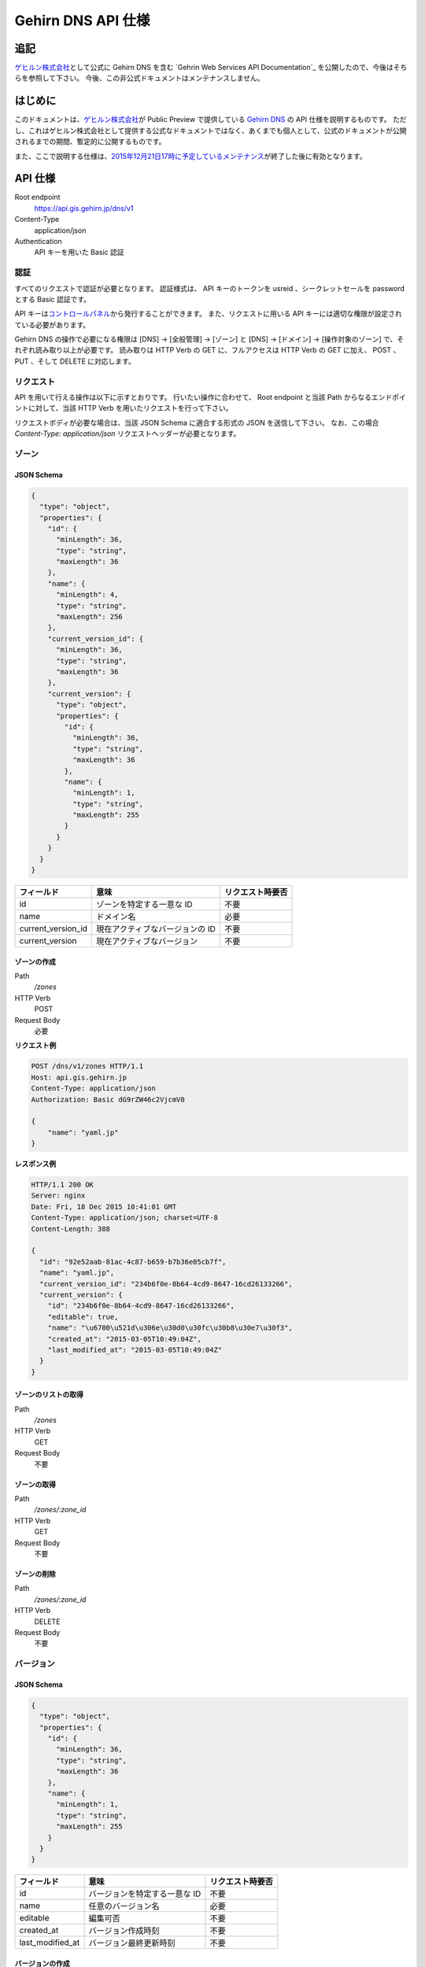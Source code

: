 Gehirn DNS API 仕様
===================

追記
----

`ゲヒルン株式会社`_\ として公式に Gehirn DNS を含む `Gehrin Web Services API Documentation`_ を公開したので、今後はそちらを参照して下さい。
今後、この非公式ドキュメントはメンテナンスしません。

.. _`Gehirn Web Services API Documentation`: https://support.gehirn.jp/apidocs/

はじめに
--------

このドキュメントは、\ `ゲヒルン株式会社`_\ が Public Preview で提供している `Gehirn DNS`_ の API 仕様を説明するものです。
ただし、これはゲヒルン株式会社として提供する公式なドキュメントではなく、あくまでも個人として、公式のドキュメントが公開されるまでの期間、暫定的に公開するものです。

また、ここで説明する仕様は、\ `2015年12月21日17時に予定しているメンテナンス <http://support.gehirn.jp/information/maintenance/2015/12/17/1185/>`__\ が終了した後に有効となります。

.. more::

API 仕様
--------

Root endpoint
   https://api.gis.gehirn.jp/dns/v1
Content-Type
   application/json
Authentication
   API キーを用いた Basic 認証

認証
~~~~

すべてのリクエストで認証が必要となります。
認証様式は、 API キーのトークンを usreid 、シークレットセールを password とする Basic 認証です。

API キーは\ `コントロールパネル`_\ から発行することができます。
また、リクエストに用いる API キーには適切な権限が設定されている必要があります。

Gehirn DNS の操作で必要になる権限は [DNS] -> [全般管理] -> [ゾーン] と [DNS] -> [ドメイン] -> [操作対象のゾーン] で、それぞれ読み取り以上が必要です。
読み取りは HTTP Verb の GET に、フルアクセスは HTTP Verb の GET に加え、 POST 、 PUT 、そして DELETE に対応します。

リクエスト
~~~~~~~~~~

API を用いて行える操作は以下に示すとおりです。
行いたい操作に合わせて、 Root endpoint と当該 Path からなるエンドポイントに対して、当該 HTTP Verb を用いたリクエストを行って下さい。

リクエストボディが必要な場合は、当該 JSON Schema に適合する形式の JSON を送信して下さい。
なお、この場合 `Content-Type: application/json` リクエストヘッダーが必要となります。

ゾーン
~~~~~~

JSON Schema
^^^^^^^^^^^

.. code-block:: javascript

   {
     "type": "object",
     "properties": {
       "id": {
         "minLength": 36,
         "type": "string",
         "maxLength": 36
       },
       "name": {
         "minLength": 4,
         "type": "string",
         "maxLength": 256
       },
       "current_version_id": {
         "minLength": 36,
         "type": "string",
         "maxLength": 36
       },
       "current_version": {
         "type": "object",
         "properties": {
           "id": {
             "minLength": 36,
             "type": "string",
             "maxLength": 36
           },
           "name": {
             "minLength": 1,
             "type": "string",
             "maxLength": 255
           }
         }
       }
     }
   }


+--------------------+---------------------------------+------------------+
| フィールド         | 意味                            | リクエスト時要否 |
+====================+=================================+==================+
| id                 | ゾーンを特定する一意な ID       | 不要             |
+--------------------+---------------------------------+------------------+
| name               | ドメイン名                      | 必要             |
+--------------------+---------------------------------+------------------+
| current_version_id | 現在アクティブなバージョンの ID | 不要             |
+--------------------+---------------------------------+------------------+
| current_version    | 現在アクティブなバージョン      | 不要             |
+--------------------+---------------------------------+------------------+

ゾーンの作成
^^^^^^^^^^^^

Path
   `/zones`
HTTP Verb
   POST
Request Body
   必要

**リクエスト例**

.. code-block:: http

   POST /dns/v1/zones HTTP/1.1
   Host: api.gis.gehirn.jp
   Content-Type: application/json
   Authorization: Basic dG9rZW46c2VjcmV0

   {
       "name": "yaml.jp"
   }

**レスポンス例**

.. code-block:: http

   HTTP/1.1 200 OK
   Server: nginx
   Date: Fri, 18 Dec 2015 10:41:01 GMT
   Content-Type: application/json; charset=UTF-8
   Content-Length: 388

   {
     "id": "92e52aab-81ac-4c87-b659-b7b36e05cb7f",
     "name": "yaml.jp",
     "current_version_id": "234b6f0e-8b64-4cd9-8647-16cd26133266",
     "current_version": {
       "id": "234b6f0e-8b64-4cd9-8647-16cd26133266",
       "editable": true,
       "name": "\u6700\u521d\u306e\u30d0\u30fc\u30b8\u30e7\u30f3",
       "created_at": "2015-03-05T10:49:04Z",
       "last_modified_at": "2015-03-05T10:49:04Z"
     }
   }

ゾーンのリストの取得
^^^^^^^^^^^^^^^^^^^^

Path
   `/zones`
HTTP Verb
   GET
Request Body
   不要

ゾーンの取得
^^^^^^^^^^^^

Path
   `/zones/:zone_id`
HTTP Verb
   GET
Request Body
   不要

ゾーンの削除
^^^^^^^^^^^^

Path
   `/zones/:zone_id`
HTTP Verb
   DELETE
Request Body
   不要

バージョン
~~~~~~~~~~

JSON Schema
^^^^^^^^^^^

.. code-block:: javascript

   {
     "type": "object",
     "properties": {
       "id": {
         "minLength": 36,
         "type": "string",
         "maxLength": 36
       },
       "name": {
         "minLength": 1,
         "type": "string",
         "maxLength": 255
       }
     }
   }

+------------------+-------------------------------+------------------+
| フィールド       | 意味                          | リクエスト時要否 |
+==================+===============================+==================+
| id               | バージョンを特定する一意な ID | 不要             |
+------------------+-------------------------------+------------------+
| name             | 任意のバージョン名            | 必要             |
+------------------+-------------------------------+------------------+
| editable         | 編集可否                      | 不要             |
+------------------+-------------------------------+------------------+
| created_at       | バージョン作成時刻            | 不要             |
+------------------+-------------------------------+------------------+
| last_modified_at | バージョン最終更新時刻        | 不要             |
+------------------+-------------------------------+------------------+


バージョンの作成
^^^^^^^^^^^^^^^^

Path
   `/zones/:zone_id/versions`
HTTP Verb
   POST
Request Body
   必要

**リクエスト例**

.. code-block:: http

   POST /dns/v1/zones/234b6f0e-8b64-4cd9-8647-16cd26133266/versions HTTP/1.1
   Host: api.gis.gehirn.jp
   Content-Type: application/json
   Authorization: Basic dG9rZW46c2VjcmV0

   {
       "name": "新しいバージョン"
   }

**レスポンス例**

.. code-block:: http

   HTTP/1.1 200 OK
   Server: nginx
   Date: Fri, 18 Dec 2015 10:41:01 GMT
   Content-Type: application/json; charset=UTF-8
   Content-Length: 218

   {
     "id": "f66504b0-bb65-4766-9d7c-18c4e8406071",
     "editable": true,
     "name": "\u65b0\u3057\u3044\u30d0\u30fc\u30b8\u30e7\u30f3",
     "created_at": "2015-12-18T10:49:13Z",
     "last_modified_at": "2015-12-18T10:49:13Z"
   }

バージョンリストの取得
^^^^^^^^^^^^^^^^^^^^^^

Path
   `/zones/:zone_id/versions`
HTTP Verb
   GET
Request Body
   不要

バージョンの取得
^^^^^^^^^^^^^^^^

Path
   `/zones/:zone_id/versions/:version_id`
HTTP Verb
   GET
Request Body
   不要

バージョンの編集
^^^^^^^^^^^^^^^^

Path
   `/zones/:zone_id/versions/:version_id`
HTTP Verb
   PUT
Request Body
   必要

バージョンの削除
^^^^^^^^^^^^^^^^

Path
   `/zones/:zone_id/versions/:version_id`
HTTP Verb
   DELETE
Request Body
   不要

レコードセット
~~~~~~~~~~~~~~

JSON Schema
^^^^^^^^^^^

.. code-block:: javascript

   {
     "type": "object",
     "properties": {
       "id": {
         "minLength": 36,
         "type": "string",
         "maxLength": 36
       },
       "name": {
         "minLength": 1,
         "type": "string",
         "maxLength": 256
       },
       "type": {
         "minLength": 1,
         "type": "string",
         "maxLength": 5
       },
       "enable_alias": {
         "type": "boolean"
       },
       "alias_to": {
         "minLength": 1,
         "type": "string",
         "maxLength": 256
       },
       "ttl": {
         "minimum": 30,
         "type": "integer",
         "maximum": 2147483647
       },
       "records": {
         "type": "array",
         "minItems": 1,
         "items": {
           "type": "object",
           "properties": {
             "prio": {
               "minimum": 0,
               "type": "integer",
               "maximum": 32767
             },

             "address": {
               "minLength": 3,
               "type": "string",
               "maxLength": 39
             },

             "cname": {
               "minLength": 1,
               "type": "string",
               "maxLength": 256
             },

             "exchange": {
               "minLength": 1,
               "type": "string",
               "maxLength": 256
             },

             "nsdname": {
               "minLength": 1,
               "type": "string",
               "maxLength": 256
             },

             "target": {
               "minLength": 1,
               "type": "string",
               "maxLength": 256
             },
             "port": {
               "minimum": 0,
               "type": "integer",
               "maximum": 65535
             },
             "weight": {
               "minimum": 0,
               "type": "integer",
               "maximum": 65535
             },

             "data": {
               "minLength": 1,
               "type": "string",
               "maxLength": 64000
             }
           }
         }
       }
     }
   }

+------------------+---------------------------------------------------+--------------------------------+
| フィールド       | 意味                                              | リクエスト時要否               |
+==================+===================================================+================================+
| id               | レコードセットを特定する一意な ID                 | 不要                           |
+------------------+---------------------------------------------------+--------------------------------+
| name             | ホストネーム                                      | 必要                           |
+------------------+---------------------------------------------------+--------------------------------+
| type             | レコードタイプ (A, AAAA, CNAME, MX, NS, SRV, TXT) | 必要                           |
+------------------+---------------------------------------------------+--------------------------------+
| enable_alias     | エイリアス機能利用                                | 必要                           |
+------------------+---------------------------------------------------+--------------------------------+
| alias_to         | エイリアス先 (エイリアス機能利用時)               | enable_alias が true の時のみ  |
+------------------+---------------------------------------------------+--------------------------------+
| ttl              | TTL                                               | enable_alias が false の時のみ |
+------------------+---------------------------------------------------+--------------------------------+
| records          | レコードのリスト                                  | enable_alias が false の時のみ |
+------------------+---------------------------------------------------+--------------------------------+
| records.prio     | Priority                                          | type が MX または SRV の時のみ |
+------------------+---------------------------------------------------+--------------------------------+
| records.address  | IPv4 または IPv6 アドレス                         | type が A または AAAA の時のみ |
+------------------+---------------------------------------------------+--------------------------------+
| records.cname    | CNAME                                             | type が CNAME の時のみ         |
+------------------+---------------------------------------------------+--------------------------------+
| records.exchange | メールサーバーのドメインネーム                    | type が MX の時のみ            |
+------------------+---------------------------------------------------+--------------------------------+
| records.nsdname  | ネームサーバーのドメインネーム                    | type が NS の時のみ            |
+------------------+---------------------------------------------------+--------------------------------+
| records.target   | ターゲットのドメインネーム                        | type が SRV の時のみ           |
+------------------+---------------------------------------------------+--------------------------------+
| records.port     | ターゲットのポート番号                            | type が SRV の時のみ           |
+------------------+---------------------------------------------------+--------------------------------+
| records.weight   | ターゲットの重み                                  | type が SRV の時のみ           |
+------------------+---------------------------------------------------+--------------------------------+
| records.data     | TXT データ                                        | type が TXT の時のみ           |
+------------------+---------------------------------------------------+--------------------------------+

レコードセットの作成
^^^^^^^^^^^^^^^^^^^^

Path
   `/zones/:zone_id/versions/:version_id/records`
HTTP Verb
   POST
Request Body
   必要

**リクエスト例**

.. code-block:: http

   POST /dns/v1/zones/234b6f0e-8b64-4cd9-8647-16cd26133266/versions/f66504b0-bb65-4766-9d7c-18c4e8406071/records HTTP/1.1
   Host: api.gis.gehirn.jp
   Content-Type: application/json
   Authorization: Basic dG9rZW46c2VjcmV0

   {
     "name": "yaml.jp.",
     "ttl": 300,
     "type": "A",
     "enable_alias": false,
     "records": [
       {
         "address":"192.0.2.10"
       },
       {
         "address":"192.0.2.11"
       }
     ]
   }

**レスポンス例**

.. code-block:: http

   HTTP/1.1 200 OK
   Server: nginx
   Date: Fri, 18 Dec 2015 10:41:01 GMT
   Content-Type: application/json; charset=UTF-8
   Content-Length: 218

   {
     "id": "e590d62a-3676-4b08-832a-a1fdd6dfefdf",
     "name": "yaml.jp.",
     "type": "A",
     "enable_alias": false,
     "ttl": 300,
     "records": [
       {
         "address": "192.0.2.10"
       },
       {
         "address": "192.0.2.11"
       }
     ]
   }

レコードセットリストの取得
^^^^^^^^^^^^^^^^^^^^^^^^^^

Path
   `/zones/:zone_id/versions/:version_id/records`
HTTP Verb
   GET
Request Body
   不要

レコードセットの取得
^^^^^^^^^^^^^^^^^^^^

Path
   `/zones/:zone_id/versions/:version_id/records/:record_id`
HTTP Verb
   GET
Request Body
   不要

レコードセットの編集
^^^^^^^^^^^^^^^^^^^^

Path
   `/zones/:zone_id/versions/:version_id/records/:record_id`
HTTP Verb
   PUT
Request Body
   必要

レコードセットの削除
^^^^^^^^^^^^^^^^^^^^

Path
   `/zones/:zone_id/versions/:version_id/records/:record_id`
HTTP Verb
   DELETE
Request Body
   不要

.. _`ゲヒルン株式会社`: http://www.gehirn.co.jp/
.. _`Gehirn DNS`: https://www.gehirn.jp/gis/dns.html
.. _`コントロールパネル`: https://gis.gehirn.jp/

.. author:: default
.. categories:: none
.. tags:: Gehirn
.. comments::
